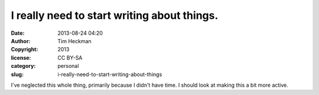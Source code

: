 I really need to start writing about things.
############################################
:date: 2013-08-24 04:20
:author: Tim Heckman
:copyright: 2013
:license: CC BY-SA
:category: personal
:slug: i-really-need-to-start-writing-about-things

I've neglected this whole thing, primarily because I didn't have time. I
should look at making this a bit more active.
